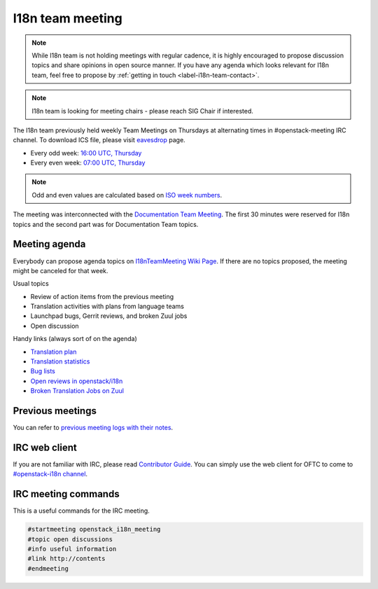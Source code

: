 =================
I18n team meeting
=================

.. note::

   While I18n team is not holding meetings with regular cadence, it is highly
   encouraged to propose discussion topics and share opinions in open
   source manner. If you have any agenda which looks relevant for I18n team,
   feel free to propose by :ref:`getting in touch <label-i18n-team-contact>`.

.. note::

   I18n team is looking for meeting chairs - please reach SIG Chair if
   interested.

The I18n team previously held weekly Team Meetings on Thursdays at alternating
times in #openstack-meeting IRC channel.
To download ICS file, please visit
`eavesdrop <http://eavesdrop.openstack.org/#I18N_Team_Meeting>`_ page.

* Every odd week: `16:00 UTC, Thursday <https://www.timeanddate.com/worldclock/fixedtime.html?hour=16&min=00&sec=0>`_
* Every even week: `07:00 UTC, Thursday <https://www.timeanddate.com/worldclock/fixedtime.html?hour=07&min=00&sec=0>`_

.. note::

   Odd and even values are calculated based on `ISO week numbers <https://www.timeanddate.com/date/weeknumber.html>`_.

The meeting was interconnected with the `Documentation Team Meeting <https://meetings.opendev.org/meetings/docteam/>`_.
The first 30 minutes were reserved for I18n topics and the second part
was for Documentation Team topics.

Meeting agenda
--------------

Everybody can propose agenda topics on `I18nTeamMeeting Wiki Page <https://wiki.openstack.org/wiki/Meetings/I18nTeamMeeting#Agenda_for_next_meeting>`_.
If there are no topics proposed, the meeting might be canceled for that week.

Usual topics

* Review of action items from the previous meeting
* Translation activities with plans from language teams
* Launchpad bugs, Gerrit reviews, and broken Zuul jobs
* Open discussion

Handy links (always sort of on the agenda)

* `Translation plan <https://translate.openstack.org/>`_
* `Translation statistics <https://docs.openstack.org/i18n/latest/translation_stats.html>`_
* `Bug lists <https://bugs.launchpad.net/openstack-i18n>`_
* `Open reviews in openstack/i18n <https://review.opendev.org/#/q/status:open+project:openstack/i18n>`_
* `Broken Translation Jobs on Zuul <http://zuul.openstack.org/builds?job_name=upstream-translation-update&job_name=propose-translation-update&result=Failure>`_

Previous meetings
-----------------

You can refer to `previous meeting logs with their notes
<https://meetings.opendev.org/meetings/openstack_i18n_meeting/>`_.

IRC web client
--------------

If you are not familiar with IRC, please read `Contributor Guide <https://docs.openstack.org/contributors/common/communication.html#irc>`_.
You can simply use the web client for OFTC to come to `#openstack-i18n
channel <http://webchat.oftc.net/?channels=openstack-i18n>`_.

IRC meeting commands
--------------------

This is a useful commands for the IRC meeting.

.. code-block:: none

   #startmeeting openstack_i18n_meeting
   #topic open discussions
   #info useful information
   #link http://contents
   #endmeeting
